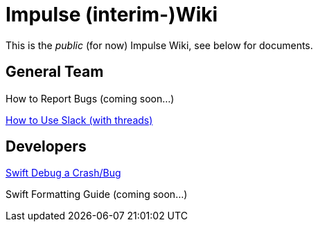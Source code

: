= Impulse (interim-)Wiki

This is the _public_ (for now) Impulse Wiki, see below for documents.

== General Team

How to Report Bugs (coming soon...)
// link:bug-reporting.html[How to Report Bugs]

link:Impulse/slack-how-to-use.html[How to Use Slack (with threads)]

== Developers

link:Impulse/swift-debugging.html[Swift Debug a Crash/Bug]

Swift Formatting Guide (coming soon...)
// link:swift-formatting.html[Swift Formatting Guide]
